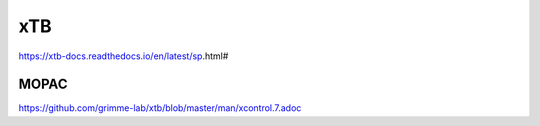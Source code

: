 xTB 
===


https://xtb-docs.readthedocs.io/en/latest/sp.html#


MOPAC
-----
https://github.com/grimme-lab/xtb/blob/master/man/xcontrol.7.adoc
